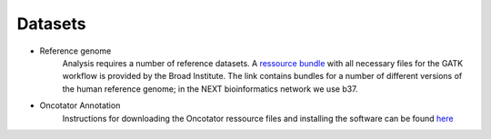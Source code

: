 Datasets
========
- Reference genome
	Analysis requires a number of reference datasets. A `ressource bundle
	<ftp://gsapubftp-anonymous@ftp.broadinstitute.org/bundle/>`_ 
	with all necessary files for the GATK workflow is provided by the Broad Institute.
	The link contains bundles for a number of different versions of the human reference genome; in the NEXT bioinformatics network we use b37.

- Oncotator Annotation
	Instructions for downloading the Oncotator ressource files and installing the software can be found `here
	<http://gatkforums.broadinstitute.org/wdl/discussion/4154/howto-install-and-run-oncotator-for-the-first-time>`_
	


